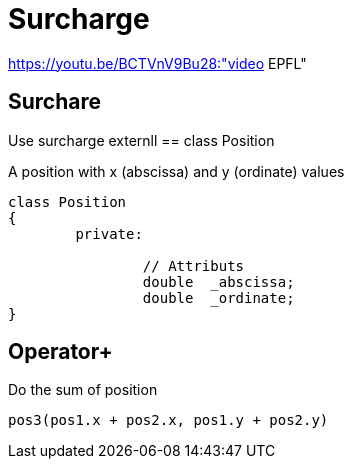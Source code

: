 = Surcharge

https://youtu.be/BCTVnV9Bu28:"video EPFL"

== Surchare

Use surcharge externll
== class Position

A position with x (abscissa) and y (ordinate) values

[source, cpp]
----
class Position
{
	private:

		// Attributs
		double	_abscissa;
		double	_ordinate;
}
----

== Operator+

Do the sum of position

----
pos3(pos1.x + pos2.x, pos1.y + pos2.y)
----
